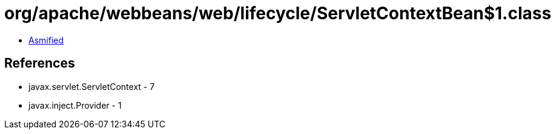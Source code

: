= org/apache/webbeans/web/lifecycle/ServletContextBean$1.class

 - link:ServletContextBean$1-asmified.java[Asmified]

== References

 - javax.servlet.ServletContext - 7
 - javax.inject.Provider - 1

